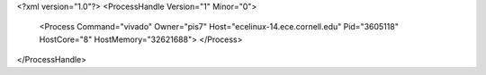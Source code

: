<?xml version="1.0"?>
<ProcessHandle Version="1" Minor="0">
    <Process Command="vivado" Owner="pis7" Host="ecelinux-14.ece.cornell.edu" Pid="3605118" HostCore="8" HostMemory="32621688">
    </Process>
</ProcessHandle>

